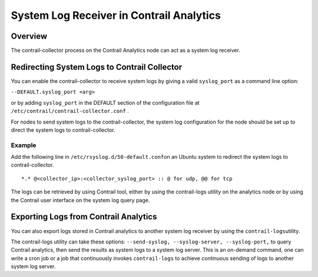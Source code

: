 System Log Receiver in Contrail Analytics
=========================================

 

Overview
--------

The contrail-collector process on the Contrail Analytics node can act as
a system log receiver.

Redirecting System Logs to Contrail Collector
---------------------------------------------

You can enable the contrail-collector to receive system logs by giving a
valid ``syslog_port`` as a command line option:

``--DEFAULT.syslog_port <arg>``

or by adding ``syslog_port`` in the DEFAULT section​ of the
configuration file at ``/etc/contrail/contrail-collector.conf`` .

For nodes to send system logs to the contrail-collector, the system log
configuration for the node should be set up to direct the system logs to
contrail-collector.

.. raw:: html

   <div id="jd0e40" class="example" dir="ltr">

Example
~~~~~~~

Add the following line in ``/etc/rsyslog.d/50-default.conf``\ on an
Ubuntu system to redirect the system logs to contrail-collector.

::

   *.* @<collector_ip>:<collector_syslog_port> :: @ for udp, @@ for tcp

.. raw:: html

   </div>

The logs can be retrieved by using Contrail tool, either by using the
contrail-logs utility on the analytics node or by using the Contrail
user interface on the system log query page.

Exporting Logs from Contrail Analytics
--------------------------------------

You can also export logs stored in Contrail analytics to another system
log receiver by using the ``contrail-logs``\ utility.

The contrail-logs utility can take these options:
``--send-syslog, --syslog-server, --syslog-port,`` to query Contrail
analytics, then send the results as system logs to a system log server.
This is an on-demand command, one can write a cron job or a job that
continuously invokes ``contrail-logs`` to achieve continuous sending of
logs to another system log server.

 
